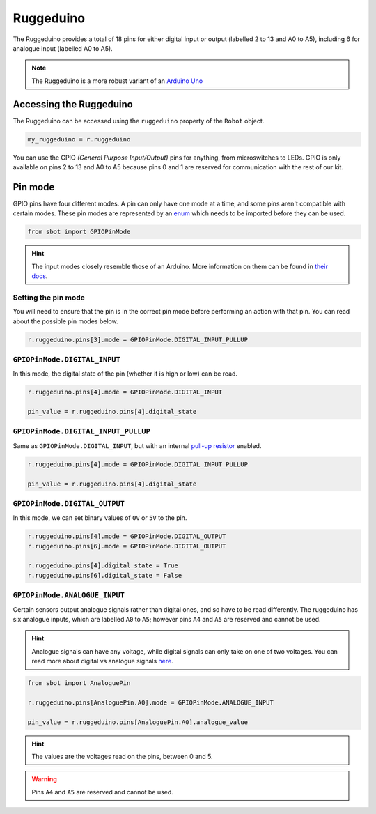 Ruggeduino
==========

The Ruggeduino provides a total of 18 pins for either digital input or output 
(labelled 2 to 13 and A0 to A5), including 6 for analogue input (labelled A0 to A5).

.. note:: The Ruggeduino is a more robust variant of an `Arduino Uno <https://store.arduino.cc/arduino-uno-rev3>`__

Accessing the Ruggeduino
------------------------

The Ruggeduino can be accessed using the ``ruggeduino`` property of
the ``Robot`` object.

.. code:: python

   my_ruggeduino = r.ruggeduino

You can use the GPIO *(General Purpose Input/Output)* pins for anything,
from microswitches to LEDs. GPIO is only available on pins 2 to 13 and A0 to A5
because pins 0 and 1 are reserved for communication with the rest of our
kit.

Pin mode
--------

GPIO pins have four different modes. A pin can only have one mode at a
time, and some pins aren't compatible with certain modes. These pin
modes are represented by an
`enum <https://docs.python.org/3/library/enum.html>`__ which needs to be
imported before they can be used.

.. code:: python

   from sbot import GPIOPinMode

.. Hint:: The input modes closely resemble those of an
   Arduino. More information on them can be found in `their
   docs <https://www.arduino.cc/en/Tutorial/DigitalPins>`__.


Setting the pin mode
~~~~~~~~~~~~~~~~~~~~

You will need to ensure that the pin is in the correct pin 
mode before performing an action with that pin. You can read
about the possible pin modes below.

.. code:: python

   r.ruggeduino.pins[3].mode = GPIOPinMode.DIGITAL_INPUT_PULLUP


``GPIOPinMode.DIGITAL_INPUT``
~~~~~~~~~~~~~~~~~~~~~~~~~~~~~

In this mode, the digital state of the pin (whether it is high or low)
can be read.

.. code:: python
   
   r.ruggeduino.pins[4].mode = GPIOPinMode.DIGITAL_INPUT

   pin_value = r.ruggeduino.pins[4].digital_state


``GPIOPinMode.DIGITAL_INPUT_PULLUP``
~~~~~~~~~~~~~~~~~~~~~~~~~~~~~~~~~~~~

Same as ``GPIOPinMode.DIGITAL_INPUT``, but with an internal `pull-up
resistor <https://learn.sparkfun.com/tutorials/pull-up-resistors>`__
enabled.

.. code:: python
   
   r.ruggeduino.pins[4].mode = GPIOPinMode.DIGITAL_INPUT_PULLUP

   pin_value = r.ruggeduino.pins[4].digital_state

``GPIOPinMode.DIGITAL_OUTPUT``
~~~~~~~~~~~~~~~~~~~~~~~~~~~~~~

In this mode, we can set binary values of ``0V`` or ``5V`` to the pin.

.. code:: python
   
   r.ruggeduino.pins[4].mode = GPIOPinMode.DIGITAL_OUTPUT
   r.ruggeduino.pins[6].mode = GPIOPinMode.DIGITAL_OUTPUT

   r.ruggeduino.pins[4].digital_state = True
   r.ruggeduino.pins[6].digital_state = False

``GPIOPinMode.ANALOGUE_INPUT``
~~~~~~~~~~~~~~~~~~~~~~~~~~~~~~

Certain sensors output analogue signals rather than digital ones, and so
have to be read differently. The ruggeduino has six analogue inputs, which 
are labelled ``A0`` to ``A5``; however pins ``A4`` and ``A5`` are reserved and cannot be used.

.. Hint:: Analogue signals can have any voltage, while digital
   signals can only take on one of two voltages. You can read more about
   digital vs analogue signals `here <https://learn.sparkfun.com/tutorials/analog-vs-digital>`__.

.. code:: python
   
   from sbot import AnaloguePin

   r.ruggeduino.pins[AnaloguePin.A0].mode = GPIOPinMode.ANALOGUE_INPUT

   pin_value = r.ruggeduino.pins[AnaloguePin.A0].analogue_value

.. Hint:: The values are the voltages read on the pins,
   between 0 and 5.

.. Warning:: Pins ``A4`` and ``A5`` are reserved and cannot be used.
